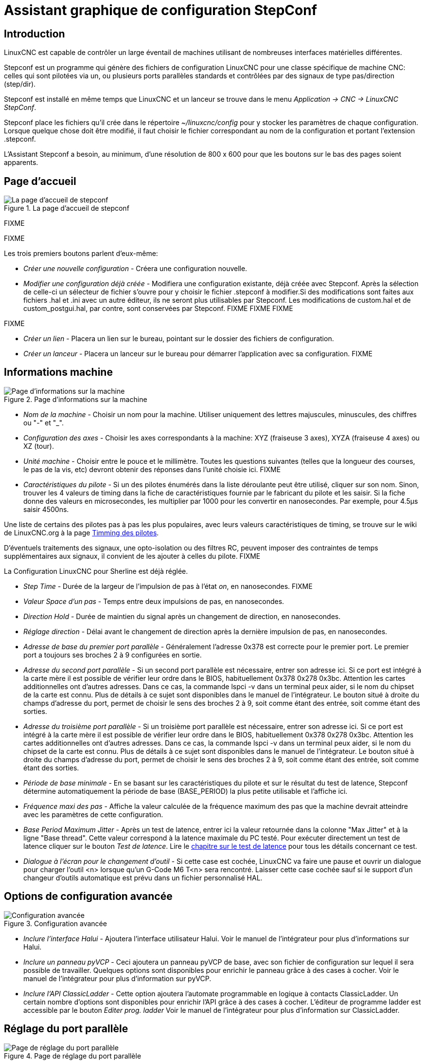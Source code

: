 ﻿:lang: fr

= Assistant graphique de configuration StepConf

[[cha:Assistant-graphique-StepConf]] (((Assistant stepconf)))

== Introduction[[sec:Introduction]](((Introduction)))

LinuxCNC est capable de contrôler un large éventail de machines
utilisant de nombreuses interfaces matérielles différentes.

Stepconf est un programme qui génère des fichiers de configuration LinuxCNC
pour une classe spécifique de machine CNC: celles qui sont pilotées
via un, ou plusieurs ports parallèles standards et contrôlées par des signaux
de type pas/direction (step/dir).

Stepconf est installé en même temps que LinuxCNC et un lanceur se trouve dans le menu _Application → CNC → LinuxCNC StepConf_.

Stepconf place les fichiers qu'il crée dans le répertoire _~/linuxcnc/config_
pour y stocker les paramètres de chaque configuration.
Lorsque quelque chose doit être modifié, il faut choisir le fichier
correspondant au nom de la configuration et
portant l'extension .stepconf.

L'Assistant Stepconf a besoin, au minimum, d'une résolution de 800 x 600 pour que les boutons sur le bas des pages soient apparents.

== Page d'accueil

.La page d'accueil de stepconf

image::images/stepconf-config_fr.png[alt="La page d'accueil de stepconf"]

FIXME

FIXME

Les trois premiers boutons parlent d'eux-même:

* _Créer une nouvelle configuration_ - Créera une configuration nouvelle.
* _Modifier une configuration déjà créée_ - Modifiera une configuration existante, déjà créée avec Stepconf.
Après la sélection de celle-ci un sélecteur de fichier s'ouvre pour y
choisir le fichier .stepconf à modifier.Si des modifications sont
faites aux fichiers .hal et .ini avec un autre éditeur, ils ne seront
plus utilisables par Stepconf. Les modifications de custom.hal et de custom_postgui.hal, par contre, sont conservées par Stepconf.
FIXME
FIXME
FIXME

FIXME

* _Créer un lien_ - Placera un lien sur le bureau, pointant sur le dossier des fichiers de configuration.
* _Créer un lanceur_ - Placera un lanceur sur le bureau pour démarrer l'application avec sa configuration.
FIXME

== Informations machine[[sub:Informations-base]]

.Page d'informations sur la machine

image::images/stepconf-basic_fr.png[alt="Page d'informations sur la machine"]

* _Nom de la machine_ - (((Nom de la machine)))
Choisir un nom pour la machine.
Utiliser uniquement des lettres majuscules, minuscules, des chiffres ou "-" et "_".

* _Configuration des axes_ - (((Configuration des axes)))
Choisir les axes correspondants à la machine: XYZ (fraiseuse 3 axes), XYZA (fraiseuse 4 axes) ou XZ (tour).

* _Unité machine_ - (((Unité machine)))
Choisir entre le pouce et le millimètre. Toutes les questions suivantes
(telles que la longueur des courses, le pas de la vis, etc)
devront obtenir des réponses dans l'unité choisie ici.
FIXME

* _Caractéristiques du pilote_ - (((Caractéristiques du pilote)))
Si un des pilotes énumérés dans la liste déroulante peut être utilisé,
cliquer	sur son nom. Sinon, trouver les 4 valeurs de timing dans la fiche
de caractéristiques fournie par le fabricant du pilote et les saisir.
Si la fiche donne des valeurs en microsecondes, les multiplier par 1000 pour les convertir en nanosecondes.
Par exemple, pour 4.5µs saisir 4500ns.

Une liste de certains des pilotes pas à pas les plus populaires, avec leurs
valeurs caractéristiques de timing, se trouve sur le wiki de LinuxCNC.org à la page
http://wiki.linuxcnc.org/cgi-bin/wiki.pl?Stepper_Drive_Timing[Timming des pilotes].

D'éventuels traitements des signaux, une opto-isolation ou des filtres RC,
peuvent imposer des contraintes de temps supplémentaires aux signaux,
il convient de les ajouter à celles du pilote.
FIXME

La Configuration LinuxCNC pour Sherline est déjà réglée.

* _Step Time_ - Durée de la largeur de l'impulsion de pas à l'état _on_, en nanosecondes.
FIXME

* _Valeur Space d'un pas_ - 
Temps entre deux impulsions de pas, en nanosecondes.

* _Direction Hold_ - 
Durée de maintien du signal après un changement de direction, en
nanosecondes.

* _Réglage direction_ - 
Délai avant le changement de direction après la dernière impulsion de pas,
en nanosecondes.

* _Adresse de base du premier port parallèle_ - 
Généralement l'adresse 0x378 est correcte pour le premier port.
Le premier port a toujours ses broches 2 à 9 configurées en sortie.

* _Adresse du second port parallèle_ - 
Si un second port parallèle est nécessaire, entrer son adresse ici.
Si ce port est intégré à la carte mère il est possible de vérifier leur
ordre dans le BIOS, habituellement 0x378 0x278 0x3bc. Attention les cartes
additionnelles ont d'autres adresses.
Dans ce cas, la commande lspci -v dans un terminal peux aider, si le nom
du chipset de la carte est connu.
Plus de détails à ce sujet sont disponibles dans le manuel de l'intégrateur.
Le bouton situé à droite du champs d'adresse du port, permet de choisir le
sens des broches 2 à 9, soit comme étant des entrée, soit comme étant des
sorties.

* _Adresse du troisième port parallèle_ - 
Si un troisième port parallèle est nécessaire, entrer son adresse ici.
Si ce port est intégré à la carte mère il est possible de vérifier leur
ordre dans le BIOS, habituellement 0x378 0x278 0x3bc. Attention les cartes
additionnelles ont d'autres adresses.
Dans ce cas, la commande lspci -v dans un terminal peux aider, si le nom
du chipset de la carte est connu.
Plus de détails à ce sujet sont disponibles dans le manuel de l'intégrateur.
Le bouton situé à droite du champs d'adresse du port, permet de choisir le
sens des broches 2 à 9, soit comme étant des entrée, soit comme étant des
sorties.

* _Période de base minimale_ - 
(((Période de base minimale)))
En se basant sur les caractéristiques du pilote et sur le résultat du
test de latence, Stepconf détermine automatiquement la période de base
(BASE_PERIOD) la plus petite utilisable et l'affiche ici.

* _Fréquence maxi des pas_ - 
(((Fréquence maximale de pas)))
Affiche la valeur calculée de la fréquence maximum des pas que la
machine devrait atteindre avec les paramètres de cette configuration.

* _Base Period Maximum Jitter_ - 
(((Période de base maximale)))
Après un test de latence, entrer ici la valeur retournée
dans la colonne "Max Jitter" et à la ligne "Base thread". Cette valeur
correspond à la latence maximale du PC testé.
Pour exécuter directement un test de latence cliquer sur le bouton
_Test de latence_. Lire le <<cha:test-de-latence, chapitre sur le test de
latence>> pour tous les détails concernant ce test.

* _Dialogue à l'écran pour le changement d'outil_ - 
(((Dialogue d'appel d'outil)))
Si cette case est cochée, LinuxCNC va faire une pause et ouvrir un dialogue
pour charger l'outil <n> lorsque qu'un G-Code M6 T<n> sera rencontré.
Laisser cette case cochée sauf si le support d'un changeur d'outils
automatique est prévu dans un fichier personnalisé HAL.

[[sec:Options-de-configuration-avancee]]
== Options de configuration avancée
(((Options de configuration avancée)))

[[cap:Configuration-avancee]]

.Configuration avancée

image::images/stepconf-advanced_fr.png[alt="Configuration avancée"]


* _Inclure l'interface Halui_ - 
Ajoutera l'interface utilisateur Halui.
Voir le manuel de l'intégrateur pour plus d'informations sur Halui.

* _Inclure un panneau pyVCP_ - 
Ceci ajoutera un panneau pyVCP de base, avec son fichier de configuration
sur lequel il sera possible de travailler. Quelques options sont disponibles
pour enrichir le panneau grâce à des cases à cocher.
Voir le manuel de l'intégrateur pour plus d'information sur pyVCP.

* _Inclure l'API ClassicLadder_ - 
Cette option ajoutera l'automate programmable en logique à contacts
ClassicLadder. Un certain nombre d'options sont disponibles pour enrichir
l'API grâce à des cases à cocher. L'éditeur de programme ladder est
accessible par le bouton _Editer prog. ladder_
Voir le manuel de l'intégrateur pour plus d'information sur ClassicLadder.

[[sec:Reglage-du-port-parallele]]
== Réglage du port parallèle

[[cap:Reglage-du-port-parallele]]

.Page de réglage du port parallèle

image::images/stepconf-pinout_fr.png[alt="Page de réglage du port parallèle"]

* _Sorties (PC vers machine)_ - 
Pour chacune des broches, choisir le signal correspondant au brochage entre
le port parallèle et l'interface matérielle. Cocher la case inverser
si le signal est inversé (0V pour vrai/actif, 5V pour faux/inactif).

* _Sorties présélectionnées_ - 
(((Sorties présélectionnées)))
Réglage automatique des pins 2 à 9
Direction sur les pins 2, 4, 6, 8, selon le _type Sherline_
Direction sur les pins 3, 5, 7, 9, selon le _type Xylotex_

* _Entrées et sorties_ - 
Les entrées ou les sorties non utilisées doivent être placées sur
Inutilisé.

* _Sortie arrêt d'urgence_ - 
Sélectionnable dans la liste déroulante des sorties.
La sortie d'arrêt d'urgence est utilisée pour actionner l'organe de coupure
du circuit de puissance de la machine. Le contact de cet organe est câblé
en série avec les contacts des boutons d'arrêt d'urgence extérieurs ainsi
qu'avec tous les contacts compris dans la boucle d'arrêt d'urgence.

* _Entrées (machine vers PC)_ - 
Ces choix se font dans la liste déroulante des entrées.

* _Pompe de charge_ - 
Si la carte de contrôle accepte un signal pompe de charge, dans la liste
déroulante des sorties, sélectionner _Pompe de charge_ sur la sortie
correspondant à l'entrée Pompe de charge de la carte de contrôle.
La sortie pompe de charge sera connectée en interne par Stepconf.
Le signal de pompe de charge sera d'environ la moitié de la fréquence
maxi des pas affichée sur la page des informations machine.

[[sec:Configuration-des-axes]]
== Configuration des axes
(((Configuration des axes)))

[[cap:Configuration-des-axes]]

.Page de configuration des axes

image::images/stepconf-axis_fr.png[alt="Page de configuration des axes"]

* _Nombre de pas moteur par tour_ - 
(((Nombre de pas par tour)))
Nombre de pas entiers par tour de moteur. Si l'angle d'un pas en degrés est
connu (par exemple, 1.8 degrés), diviser 360 par cet angle
pour obtenir le nombre de pas par tour du moteur.

* _Micropas du pilote_ - 
(((Micropas du pilote)))
Le nombre de micropas produits par le pilote. Entrer par exemple 2
pour le demi pas ou une des valeurs permise par le pilote du moteur.

* _Dents des poulies_ - 
(((Dents des poulies)))
Si entre le moteur et la vis un réducteur poulie/courroie est présent,
entrer ici le nombre de dents de chacune des poulies.
Pour un entrainement direct, entrer 1:1.

* _Pas de la vis_ - 
(((Pas de la vis)))
Entrer ici le pas de la vis. Si le pouce a été choisi comme
unité, entrer ici le nombre de filets par pouce.
Si le mm a été choisi, entrer ici le pas du filet en millimètres.
Si la vis est à plusieurs filets, déterminer de combien se
déplace le mobile par tour de vis et entrer cette valeur ici.
Si la machine se déplace dans la mauvaise direction,
entrer une valeur négative au lieu d'une positive, et vice-versa.

* _Vitesse maximale_ - 
(((Vitesse maximale)))
Entrer ici la vitesse de déplacement maximale de l'axe, en unités par
seconde.

* _Accélération maximale_ - 
(((Accélération maximale)))
Les valeurs correctes pour ces deux entrées ne peuvent être
déterminées que par l'expérimentation. Consulter
<<sec:Trouver-Vitesse-Maximale, le calcul de la vitesse>> pour trouver la
vitesse et <<sec:Trouver-Acceleration-Maximale, le calcul de l'accélération>>
pour trouver l'accélération maximale.

* _Emplacement de l'origine machine_ - 
(((Emplacement de l'origine machine)))
Position sur laquelle la machine se place après avoir terminé la
procédure de prise d'origine de cet axe.
Pour les machines sans contact placé au point d'origine,
c'est la position à laquelle l'opérateur place la machine en manuel,
avant de presser le bouton de _POM des axes_.
Si des capteurs de fin de course sont utilisés pour la prise d'origine,
le point d'origine ne doit pas se trouver au même coordonnées que le
capteur. Une erreur de limite simultanée à l'origine surviendrait.

* _Course de la table_ - 
(((Course de la table)))
Étendue de la course que le programme en G-code ne doit jamais dépasser.
L'origine machine doit être située à l'intérieur de cette course.
En particulier, avoir un point d'origine exactement égal à cette course est
une configuration incorrecte.

* _Position du contact d'origine machine_ - 
(((Position du contact d'origine machine)))
Position à laquelle le contact d'origine machine est activé ou relâché
pendant la procédure de prise d'origine machine. Ces entrées et les
deux suivantes, n'apparaissent que si les contacts d'origine ont été
sélectionnés dans le réglage des broches du port parallèle.

* _Vitesse de recherche de l'origine_ - 
(((Vitesse de recherche de l'origine)))
Vitesse utilisée pendant le déplacement vers le contact d'origine machine.
Si le contact est proche d'une limite physique de déplacement de la table,
cette vitesse doit être suffisamment basse pour permettre de décélérer et de
s'arrêter avant d'atteindre la butée mécanique et cela, malgré l'inertie du
mobile. Si le contact est fermé par la came sur une faible longueur de
déplacement (au lieu d'être fermé depuis son point de fermeture jusqu'au
bout de le course), cette vitesse doit être réglée pour permettre la
décélération et l'arrêt, avant que le contact ne soit dépassé et ne s'ouvre
à nouveau. La prise d'origine machine doit toujours commencer du même côté
du contact. Si la machine se déplace dans la mauvaise direction au début de
la procédure de prise d'origine machine, rendre négative la valeur de
_Vitesse de recherche de l'origine_.

* _Dégagement du contact d'origine_ - 
(((Dégagement du contact d'origine)))
Choisir _Identique_ pour que la machine reparte d'abord en arrière pour
dégager le contact, puis revienne de nouveau vers lui à très petite
vitesse. La seconde fois que le contact se ferme, la position de l'origine
machine est acquise.  Choisir _Opposition_ pour que la machine
reparte en arrière à très petite vitesse jusqu'au dégagement du contact.
Quand le contact s'ouvre, la position de l'origine machine est acquise.

* _Temps pour accélérer à la vitesse maxi_ - 
(((Temps pour accélérer à la vitesse maxi)))
Temps en secondes, calculé en fonction des paramètres renseignés
précédemment.

* _Distance pour accélérer à la vitesse maxi_ - 
(((Distance pour accélérer à la vitesse maxi)))
Distance en mm, calculée en fonction des paramètres renseignés précédemment.

* _Fréquence des impulsions à la vitesse maxi_ - 
(((Fréquence des impulsions à la vitesse maxi)))
Informations calculées sur la base des informations entrées précédemment.
Il faut rechercher la plus haute fréquence des impulsions à la vitesse maxi
possible, elle détermine la période de base: BASE_PERIOD.
Des valeurs supérieures à 20000Hz peuvent toutefois provoquer des
ralentissements importants de l'ordinateur, voir même son blocage
(La plus grande fréquence utilisable variera d'un ordinateur à un autre)

* _Échelle de l'axe_ - 
Le nombre qui sera utilisé dans le fichier ini [SCALE].
C'est le nombre de pas moteur par unité utilisateur.

* _Test de cet axe_ - 
(((Test de cet axe)))
Ouvre une fenêtre permettant de tester les paramètres pour chaque axe.
Il est possible de modifier par expérimentation certaines données et de
les reporter dans la configuration.

* _Adresse du second port parallèle_ - 
Si un second port parallèle est nécessaire, entrer son adresse ici.
Si les ports sont intégrés à la carte mère il est possible de vérifier
dans le BIOS, habituellement 0x378 0x278 0x3bc. Attention les cartes
additionnelles ont d'autres adresses.
Dans ce cas, la commande lspci -v dans un terminal peux aider, si le nom
du chipset de la carte est connu.
Plus de détails à ce sujet sont disponibles dans le manuel de l'intégrateur.

[[cap:Tester-Cet-Axe]]
== Tester cet axe

.Tester cet axe

image::images/stepconf-test_fr.png[alt="Tester cet axe"]

Tester cet axe et un test simple pour définir les signaux de directions et de
pas, ainsi que les valeurs d'accélération et de vitesse.

[IMPORTANT]
Pour pouvoir utiliser ce test d'axe, il sera peut-être nécessaire de valider
manuellement l'axe à tester. Si le driver utilise une pompe de charge, il faudra
la bi-passer pour essayer les différentes valeurs de vitesse et d'accélération.

[[sec:Trouver-Vitesse-Maximale]]
== Trouver la vitesse maximale
(((Trouver Vitesse Maximale)))

Commencer avec une faible valeur d'accélération
(par exemple, *+2 pouces/s^2^+* ou *+50 mm/s^2^+*)
et la vitesse que espérée. En utilisant les boutons de jog, positionner
l'axe vers son centre.
Il faut être prudent, car avec peu d'accélération, la distance d'arrêt
peut être très surprenante. Après avoir évalué le déplacement possible dans
chaque direction en toute sécurité, entrer une distance dans le champs
_Zone de test_ garder à l'esprit qu'après un décrochage, le moteur peut
repartir dans la direction inattendue. Puis cliquer sur _Lancer_.
La machine commencera à aller et venir le long de cet axe.
Dans cet essai, il est important que la combinaison entre l'accélération et
la zone de test, permette à la machine d'atteindre la vitesse sélectionnée
et de s'y déplacer au moins, sur une courte distance.
La formule *+d = 0.5 * v * v/a+*, donne la distance minimale requise pour
atteindre la vitesse de _croisière_. Si la sécurité est garantie, pousser sur
la table dans la direction inverse du mouvement pour simuler les efforts de
coupe. Si la table décroche, réduire la vitesse et recommencer le test.
Si la machine ne présente aucun décrochage, cliquer sur le bouton _Lancer_.
L'axe revient alors à sa position de départ. Si cette position est incorrecte,
c'est que l'axe a calé ou a perdu des pas au cours de l'essai.
Réduire la vitesse et relancer le test. Si la machine ne se déplace pas,
cale, vibre ou perd des pas, même à faible vitesse, vérifier les éléments
suivants:

- Corriger les paramètres de temps des impulsions de commande.
- Le brochage du port et la polarité des impulsions. Les cases _Inverser_.
- La qualité des connexions et le blindage des câbles.
- Les problèmes mécaniques avec le moteur, l'accouplement moteur, vis,
raideurs etc.

Quand la vitesse à laquelle l'axe ne perd plus de pas et à laquelle les mesures
sont exactes pendant le test a été déterminée, réduire cette vitesse de 10% et
l'utiliser comme vitesse maximale pour cet axe.

[[sec:Trouver-Acceleration-Maximale]]
== Trouver l'accélération maximale
(((Trouver Accélération Maximale)))

Avec la vitesse maximale déterminée à l'étape précédente, entrer
une valeur d'accélération approximative. Procéder comme pour la vitesse,
en ajustant la valeur d'accélération en plus ou en moins selon le
résultat. Dans cet essai, il est important que la combinaison de
l'accélération et de la zone de test permette à la machine d'atteindre
la vitesse sélectionnée. Une fois que la valeur à laquelle l'axe ne perd plus
de pas pendant le test a été déterminée, la réduire de 10% et l'utiliser comme
accélération maximale pour cet axe.

[[sec:Page-configuration-de-la-broche]]
== Configuration de la broche

.Page configuration de la broche[[cap:Page-Configuration-de-la-broche]]

image::images/stepconf-spindle_fr.png[alt="Page configuration de la broche"]

Ces options ne sont accessibles que quand _PWM broche_,
_Phase A codeur broche_ ou _index broche_ sont configurés dans le
réglage du port parallèle.

[[sec:Controle-de-la-vitesse-de-broche]]
== Contrôle de la vitesse de broche(((Contrôle de la vitesse de broche)))

Si _PWM broche_ apparaît dans le réglage du port parallèle, les
informations suivantes doivent être renseignées:

* _Fréquence PWM_ - 
(((Fréquence PWM)))
La fréquence porteuse du signal PWM (modulation de largeur d'impulsions)
du moteur de broche.  Entrer 0 pour le mode PDM (modulation de
densité d'impulsions), qui est très utile pour générer une tension de
consigne analogique. Se reporter à la documentation du variateur de broche
pour connaître la valeur appropriée.

* _Vitesse 1 et 2, PWM 1 et 2_ - 
(((Vitesse 1 et 2)))(((PWM 1 et 2)))
Le fichier de configuration généré utilise une simple relation linéaire
pour déterminer la valeur PWM correspondant à une vitesse de rotation.
Si les valeurs ne sont pas connues, elles peuvent être déterminées.
Voir la section sur <<sub:Determiner-broche-Etalonnage-broche,la calibration
de la broche>>.

[[sec:Mouvement-avec-broche-synchronisee]]
== Mouvement avec broche synchronisée (filetage sur tour, taraudage rigide)
(((Mouvement avec broche synchronisée)))

Lorsque les signaux appropriés, provenant d'un codeur de broche, sont
connectés au port parallèle, LinuxCNC peut être utilisé pour les usinages
avec broche synchronisée comme le filetage ou le taraudage rigide.
Ces signaux son:

* _Index broche_ - 
(((Index codeur broche)))
Également appelé PPR broche, c'est une impulsion produite à chaque
tour de broche.

* _Phase A broche_ - 
(((Phase A codeur broche)))
C'est une suite d'impulsions carrées générées sur la voie A du codeur
pendant la rotation de la broche. Le nombre d'impulsions pour un
tour correspond à la résolution du codeur.

* _Phase B broche_ (optionnelle) - 
(((Phase B codeur broche)))
C'est une seconde suite d'impulsions, générées sur la voie B du codeur
et décalées par rapport à celle de la voie A. L'utilisation de ces
deux signaux permet d’accroitre l'immunité au bruit et la résolution
d'un facteur 4.

Si _Phase A broche_ et _Index broche_ apparaissent dans le
réglage des broches du port, l'information suivante doit être renseignée sur
la page de configuration broche:

* _Cycles par tour_ - 
(((Cycles par tour)))
Le nombre d'impulsions par tour sur la broche Phase A broche.

* _La vitesse maximale en filetage_ - 
La vitesse de broche maximale utilisée en filetage.
Pour exploiter un moteur de broche rapide ou un codeur ayant une résolution
élevée, une valeur basse de BASE_PERIOD est requise.

[[sub:Determiner-broche-Etalonnage-broche]]
== Calibrer la broche
(((Calibrer la broche)))

Entrer les valeurs suivantes dans la page de configuration de la broche:

[width="80%",options="header", cols="^,^,^,^"]
|===============================
| Vitesse 1: | 0    | PWM 1: | 0
| Vitesse 2: | 1000 | PWM 2: | 1
|===============================

Finir les étapes suivantes de la configuration, puis lancer LinuxCNC avec
cette configuration. Mettre la machine en marche et aller dans l'onglet Données
manuelles, démarrer le moteur de broche en entrant: M3 S100.
Modifier la vitesse de broche avec différentes valeurs comme: S800.
Les valeurs permises vont de 1 à 1000.

Pour deux différentes valeurs de Sxxx, mesurer la vitesse de rotation
réelle de la broche en tours/mn. Enregistrer ces vitesses réelles de la
broche. Relancer Stepconf. Pour les Vitesses, entrer les valeurs
réelles mesurées et pour les PWM, entrer la valeur Sxxx divisée par 1000.

Parce que la plupart des interfaces ne sont pas linéaires dans leur
courbe de réponse, il est préférable de:

  - S'assurer que les deux points de mesure des vitesses en tr/mn ne soient
    pas trop rapprochés
  - S'assurer que les deux vitesses utilisées sont dans la gamme des
    vitesses utilisées généralement par la machine.

Par exemple, si la broche tourne entre 0tr/mn et 8000tr/mn, mais qu'elle est
utilisée généralement entre 400tr/mn et 4000tr/mn, prendre alors
des valeurs qui donneront 1600tr/mn et 2800tr/mn.

[[sec:Terminer-configuration]]
== Terminer la configuration
(((Terminer la configuration)))

Cliquer _Appliquer_ pour enregistrer les fichiers de configuration.
Ensuite, il sera possible de relancer ce programme et ajuster les réglages
entrés précédemment.

[[sec:Position-Origine-Position-Contacts]]
== Position des fins de course sur les axes
(((Position origine machine)))(((Emplacements des contacts)))

image::images/HomeAxisTravel.png[]

La course de chaque axe est bien délimitée. Les extrémités physiques d'une
course sont appelées les _butées mécaniques_, position *[red]#(a)#*.

WARNING: [red]#Si une butée mécanique venait à être dépassée,
la vis ou le bâti machine seraient détériorés!#

Avant la butée mécanique se trouve un contact de fin de course *[green]#(b)#*.
Si ce contact est rencontré pendant les opérations normales, LinuxCNC coupe
la puissance du moteur. La distance entre le fin de course et la butée
mécanique doit être suffisante pour permettre au moteur, dont la puissance
a été coupée, de s'arrêter malgré l'inertie du mobile. Ces fins de course
doivent détecter le mobile sur toutes la distance d'arrêt et ne pas se
réactiver à cause d'un dépassement dû à l'inertie.
 
Avant le contact de fin de course se trouve une limite logicielle *[blue]#(d)#*.
Cette limite logicielle est introduite après la prise d'origine machine.
Si une commande manuelle ou un programme G-code dépasse cette limite,
ils ne seront pas exécutés. Si un mouvement en jog ou en manuel cherche
à dépasser la limite logicielle, il sera interrompu sur cette limite.

Le contact d'origine machine *[purple]#(c)#* peut être positionné n'importe où,
le long d'une course entre les butées mécaniques.
Si aucun mécanisme externe ne désactive la puissance moteur quand un
contact de limite est enfoncé, un des contacts de fin de course peut
être utilisé comme contact d'origine machine.

La position zéro *[orange]#(e)#* correspond au 0 de l'axe dans le
système de coordonnées pièce, après que la prise d'origine pièce
de cette axe ait été faite. La position zéro doit se trouver entre
les deux limites logicielles pour que l'usinage soit possible. Sur les tours,
le mode vitesse à surface constante requiert que la coordonnée *X=0*
corresponde au centre de rotation de la broche quand aucun correcteur
d'outil n'est actif.

La position de l'origine est la position, située le long de l'axe, sur
laquelle le mobile sera déplacé à la fin de la séquence de prise d'origine.
Cette position doit se situer entre les limites logicielles. En particulier,
la position de l'origine ne doit jamais être égale à une limite logicielle.
On place habituellement cette position au point le plus facile pour
réaliser le changement d'outil.

[[sec:exploitation-sans-limite]]
== Exploitation sans fin de course(((exploitation sans limite sans fin de course)))

Une machine peut être utilisée sans contact de fin de course. Dans ce cas,
seules les limites logicielles empêcheront la machine d'atteindre les butées
mécaniques. Les limites logicielles n’opèrent qu'après que la POM
(prise d'origine machine) soit faite sur la machine. Puisqu'il n'y a pas
de contact, la machine doit être déplacée à la main et à l’œil,
à sa position d'origine avant de presser le bouton _POM des axes_ ou le
sous-menu _Machine → Prises d'origines machine → POM de l'axe_.
L'opérateur devra cocher chacun des axes individuellement pour faire la
POM de chacun d'eux.

[[sec:exploitation-sans-origine]]
== Exploitation sans contact d'origine(((Exploitation sans contact d'origine)))

Une machine peut être utilisée sans contact d'origine machine. Si la machine
dispose de contacts de fin de course, mais pas de contact d'origine
machine, il est préférable d'utiliser le contact de fin de course comme
contact d'origine machine (exemple, choisir _Limite mini + origine X_
dans le réglage du port). Si la machine ne dispose d'aucun contact, ou
que le contact de fin de course n'est pas utilisable pour une autre
raison, alors la prise d'origine machine peut toujours être réalisée à la main.
Faire la prise d'origine à la main n'est certes pas aussi reproductible
que sur des contacts, mais elle permet tout de même aux limites logicielles
d'être utilisables.

[[sec:Contacts-Origine-et-Limites]]
== Câblage des contacts de fin de course et d'origine machine
(((Câblage des contacts d'origine machine et des limites)))

Le câblage idéal des contacts externes serait une entrée par contact.
Toutefois, un seul port parallèle d'ordinateur offre un total de 5 entrées,
alors qu'il n'y a pas moins de 9 contacts sur une machine 3 axes. Au lieu
de cela, plusieurs contacts seront câblés ensembles, selon diverse combinaisons,
afin de nécessiter un plus petit nombre d'entrées.
 
Les figures ci-dessous montrent l'idée générale du câblage de plusieurs
contacts à une seule broche d'entrée. Dans chaque cas, lorsqu'un contact
est actionné, la valeur vue sur l'entrée va passer d'une logique haute à
une logique basse. Cependant, LinuxCNC s'attend à une valeur VRAIE quand un
contact est fermé, de sorte que les cases Inverser correspondantes devront
être cochées sur la page de réglage du port parallèle.
Une résistance de rappel est nécessaire dans le circuit pour tirer l'entrée au
nivaux haut. La valeur typique pour un port parallèle est de 47K.
Une bonne sécurité utilise des contacts normalement fermés sans pièce
de commande souple.

.Contacts normalement fermés[[cap:Contacts-Normalement-Fermes]]

image::images/switch-nc-series_fr.png[alt="Contacts normalement fermés"]

Câblage de contacts NC en série (schéma simplifié)

.Contacts normalement ouverts[[cap:Contacts-Normalement-Ouverts]]

image::images/switch-no-parallel_fr.png[alt="Contacts normalement ouverts"]

Câblage de contacts NO en parallèle (schéma simplifié)

Les combinaisons suivantes sont permises dans Stepconf:

- Les contacts d'origine machine de tous les axes combinés.
- Les contacts de fin de course de tous les axes combinés.
- Les contacts de fin de course d'un seul axe combinés.
- Les contacts de fin de course et le contact d'origine machine d'un seul axe
combinés.
- Un seul contact de fin de course et le contact d'origine machine d'un seul axe
combinés.

Les deux dernières combinaisons sont également appropriées quand le type
contact + origine est utilisé.

// vim: set syntax=asciidoc:
